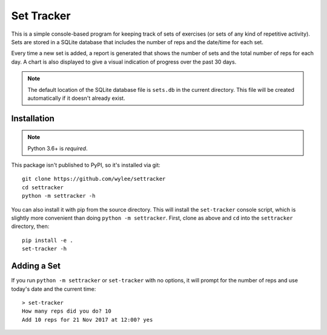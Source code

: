 Set Tracker
+++++++++++

This is a simple console-based program for keeping track of sets of
exercises (or sets of any kind of repetitive activity). Sets are stored
in a SQLite database that includes the number of reps and the date/time
for each set.

Every time a new set is added, a report is generated that shows the
number of sets and the total number of reps for each day. A chart is
also displayed to give a visual indication of progress over the past 30
days.

.. note:: The default location of the SQLite database file is ``sets.db`` in
    the current directory. This file will be created automatically if it
    doesn't already exist.

Installation
============

.. note:: Python 3.6+ is *required*.

This package isn't published to PyPI, so it's installed via git::

    git clone https://github.com/wylee/settracker
    cd settracker
    python -m settracker -h

You can also install it with pip from the source directory. This will
install the ``set-tracker`` console script, which is slightly more
convenient than doing ``python -m settracker``. First, clone as above
and ``cd`` into the ``settracker`` directory, then::

    pip install -e .
    set-tracker -h

Adding a Set
============

If you run ``python -m settracker`` or ``set-tracker`` with no options,
it will prompt for the number of reps and use today's date and the
current time::

    > set-tracker
    How many reps did you do? 10
    Add 10 reps for 21 Nov 2017 at 12:00? yes
